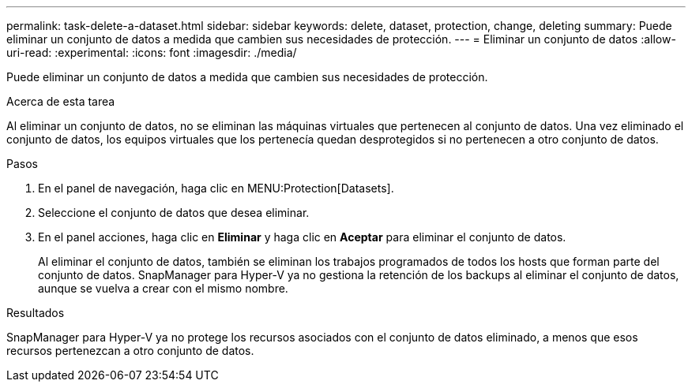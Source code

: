 ---
permalink: task-delete-a-dataset.html 
sidebar: sidebar 
keywords: delete, dataset, protection, change, deleting 
summary: Puede eliminar un conjunto de datos a medida que cambien sus necesidades de protección. 
---
= Eliminar un conjunto de datos
:allow-uri-read: 
:experimental: 
:icons: font
:imagesdir: ./media/


[role="lead"]
Puede eliminar un conjunto de datos a medida que cambien sus necesidades de protección.

.Acerca de esta tarea
Al eliminar un conjunto de datos, no se eliminan las máquinas virtuales que pertenecen al conjunto de datos. Una vez eliminado el conjunto de datos, los equipos virtuales que los pertenecía quedan desprotegidos si no pertenecen a otro conjunto de datos.

.Pasos
. En el panel de navegación, haga clic en MENU:Protection[Datasets].
. Seleccione el conjunto de datos que desea eliminar.
. En el panel acciones, haga clic en *Eliminar* y haga clic en *Aceptar* para eliminar el conjunto de datos.
+
Al eliminar el conjunto de datos, también se eliminan los trabajos programados de todos los hosts que forman parte del conjunto de datos. SnapManager para Hyper-V ya no gestiona la retención de los backups al eliminar el conjunto de datos, aunque se vuelva a crear con el mismo nombre.



.Resultados
SnapManager para Hyper-V ya no protege los recursos asociados con el conjunto de datos eliminado, a menos que esos recursos pertenezcan a otro conjunto de datos.

